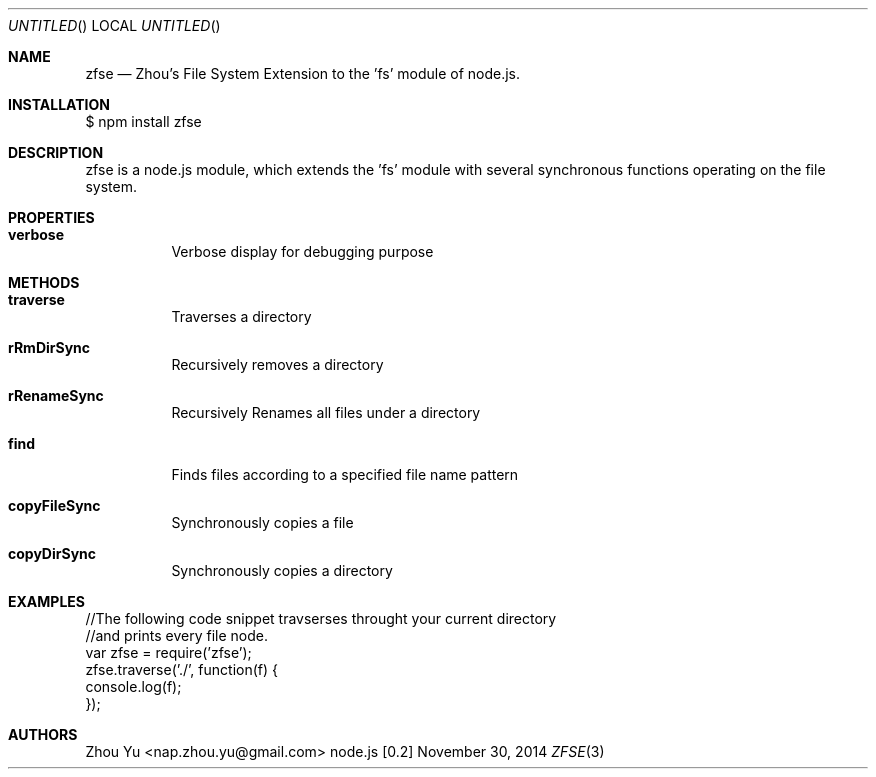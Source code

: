 .\" Copyright 2014 Zhou Yu
.Dd November 30, 2014
.Os node.js [0.2]
.Dt ZFSE 3 PRM
.Sh NAME
.Nm zfse
.Nd Zhou's File System Extension to the 'fs' module of node.js.
.Sh INSTALLATION
$ npm install zfse
.Sh DESCRIPTION
zfse is a node.js module, which extends the 'fs' module with several synchronous functions operating on the file system.
.Sh PROPERTIES
.Bl -tag
.It Sy verbose
Verbose display for debugging purpose
.El
.Sh METHODS
.Bl -tag
.It Sy traverse
Traverses a directory
.It Sy rRmDirSync
Recursively removes a directory
.It Sy rRenameSync
Recursively Renames all files under a directory
.It Sy find
Finds files according to a specified file name pattern
.It Sy copyFileSync
Synchronously copies a file
.It Sy copyDirSync
Synchronously copies a directory
.El
.Sh EXAMPLES
.Bd -literal
//The following code snippet travserses throught your current directory 
//and prints every file node.
var zfse = require('zfse');
zfse.traverse('./', function(f) {
    console.log(f);
});
.Ed
.Sh AUTHORS
.An "Zhou Yu" Aq nap.zhou.yu@gmail.com
